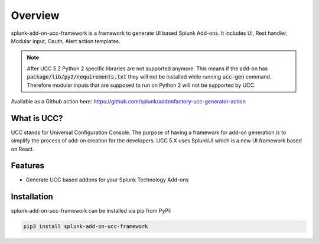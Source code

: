 Overview
========
splunk-add-on-ucc-framework is a framework to generate UI based Splunk Add-ons.
It includes UI, Rest handler, Modular input, Oauth, Alert action templates.

.. note::
    After UCC 5.2 Python 2 specific libraries are not supported anymore.
    This means if the add-on has :code:`package/lib/py2/requirements.txt` they will
    not be installed while running :code:`ucc-gen` command. Therefore modular inputs
    that are supposed to run on Python 2 will not be supported by UCC.

Available as a Github action here: https://github.com/splunk/addonfactory-ucc-generator-action

What is UCC?
------------
UCC stands for Universal Configuration Console.
The purpose of having a framework for add-on generation is to simplify the
process of add-on creation for the developers.
UCC 5.X uses SplunkUI which is a new UI framework based on React.

Features
--------
* Generate UCC based addons for your Splunk Technology Add-ons

.. _installation:

Installation
------------
splunk-add-on-ucc-framework can be installed via pip from PyPI:

.. code-block:: console

    pip3 install splunk-add-on-ucc-framework
